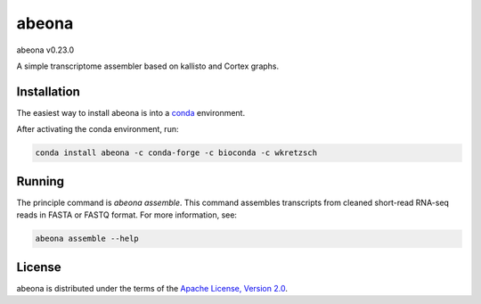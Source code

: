 abeona
======

abeona v0.23.0

A simple transcriptome assembler based on kallisto and Cortex graphs.

Installation
------------

The easiest way to install abeona is into a `conda <https://conda.io/miniconda.html>`_ environment.

After activating the conda environment, run:

.. code-block:: bash

    conda install abeona -c conda-forge -c bioconda -c wkretzsch

Running
-------

The principle command is `abeona assemble`. This command assembles transcripts from cleaned
short-read RNA-seq reads in FASTA or FASTQ format. For more information, see:

.. code-block:: bash

    abeona assemble --help

License
-------

abeona is distributed under the terms of the
`Apache License, Version 2.0 <https://choosealicense.com/licenses/apache-2.0>`_.
